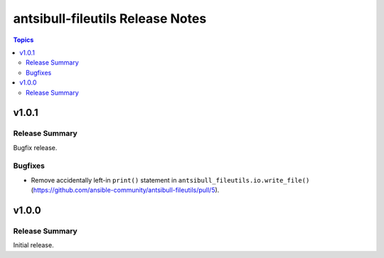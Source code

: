 =================================
antsibull-fileutils Release Notes
=================================

.. contents:: Topics

v1.0.1
======

Release Summary
---------------

Bugfix release.

Bugfixes
--------

- Remove accidentally left-in ``print()`` statement in ``antsibull_fileutils.io.write_file()`` (https://github.com/ansible-community/antsibull-fileutils/pull/5).

v1.0.0
======

Release Summary
---------------

Initial release.
